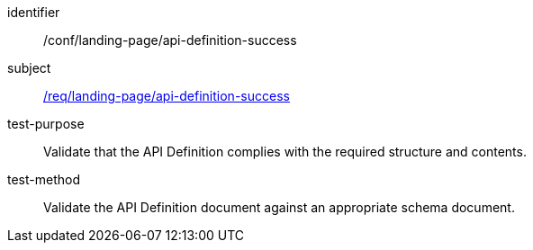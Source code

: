 [[ats_landing-page_api-definition-success]]
////
[width="90%",cols="2,6a"]
|===
^|*Abstract Test {counter:ats-id}* |*/conf/landing-page/api-definition-success*
^|Test Purpose |Validate that the API Definition complies with the required structure and contents.
^|Requirement |<<req_landing-page_api-definition-success,/req/landing-page/api-definition-success>>
^|Test Method |Validate the API Definition document against an appropriate schema document.
|===
////

[abstract_test]
====
[%metadata]
identifier:: /conf/landing-page/api-definition-success
subject:: <<req_landing-page_api-definition-success,/req/landing-page/api-definition-success>>
test-purpose:: Validate that the API Definition complies with the required structure and contents.
test-method::
+
--
Validate the API Definition document against an appropriate schema document.
--
====
